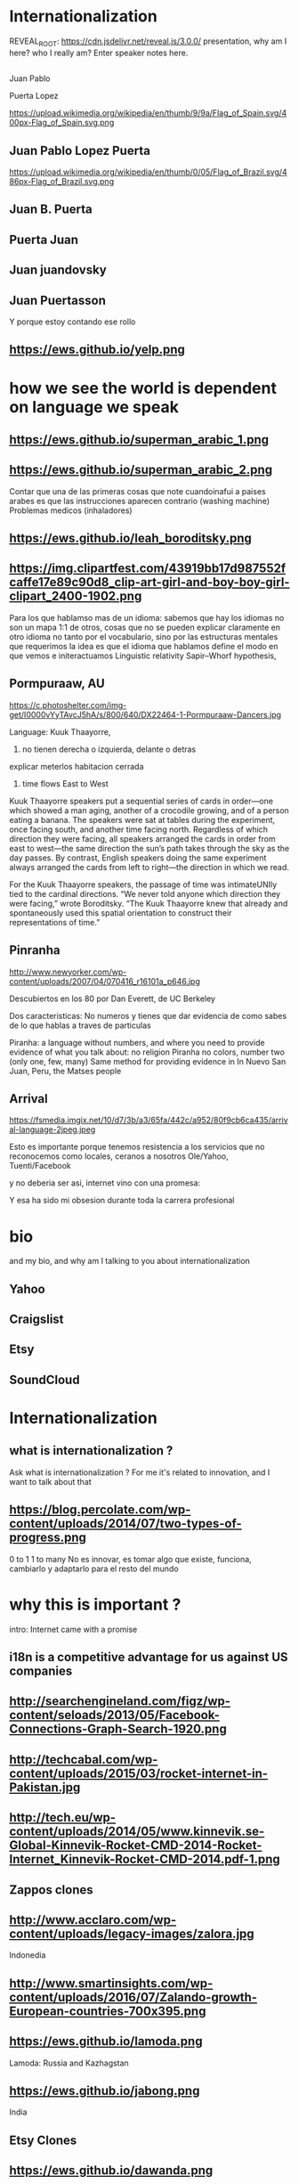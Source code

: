 #+REVEAL_ROOT:  
#+OPTIONS: reveal_title_slide:nil
#+REVEAL_PLUGINS: notes
#+OPTIONS: num:nil
#+OPTIONS: toc:nil

* Internationalization
#+BEGIN_NOTES
REVEAL_ROOT: https://cdn.jsdelivr.net/reveal.js/3.0.0/
 presentation, why am I here? who I really am?
   Enter speaker notes here.
#+END_NOTES
**  
Juan Pablo
#+ATTR_REVEAL: :frag highlight-red
Puerta Lopez
#+BEGIN_NOTES
https://upload.wikimedia.org/wikipedia/en/thumb/9/9a/Flag_of_Spain.svg/400px-Flag_of_Spain.svg.png
#+END_NOTES
** Juan Pablo Lopez Puerta
#+BEGIN_NOTES
https://upload.wikimedia.org/wikipedia/en/thumb/0/05/Flag_of_Brazil.svg/486px-Flag_of_Brazil.svg.png
#+END_NOTES
** Juan B. Puerta
** Puerta Juan 
** Juan juandovsky 
** Juan Puertasson
#+BEGIN_NOTES
Y porque estoy contando ese rollo 
#+END_NOTES
** https://ews.github.io/yelp.png
* how we see the world is dependent on language we speak 
** https://ews.github.io/superman_arabic_1.png
** https://ews.github.io/superman_arabic_2.png
#+BEGIN_NOTES
Contar que una de las primeras cosas que note cuandoinafui a paises arabes es que las instrucciones aparecen contrario (washing machine) 
Problemas medicos (inhaladores) 
#+END_NOTES
** https://ews.github.io/leah_boroditsky.png
** https://img.clipartfest.com/43919bb17d987552fcaffe17e89c90d8_clip-art-girl-and-boy-boy-girl-clipart_2400-1902.png
  #+BEGIN_NOTES
Para los que hablamso mas de un idioma: sabemos que hay los idiomas no son un mapa 1:1 de otros, cosas que no se pueden explicar claramente en otro idioma
no tanto por el vocabulario, sino por las estructuras mentales que requerimos
la idea es que el idioma que hablamos define el modo en que vemos e initeractuamos 
 Linguistic relativity 
 Sapir–Whorf hypothesis,
  #+END_NOTES
** Pormpuraaw, AU
 https://c.photoshelter.com/img-get/I0000vYyTAvcJ5hA/s/800/640/DX22464-1-Pormpuraaw-Dancers.jpg
#+BEGIN_NOTES
Language: Kuuk Thaayorre, 
1. no tienen derecha o izquierda, delante o detras
explicar meterlos habitacion cerrada
2. time flows East to West
Kuuk Thaayorre speakers put a sequential series of cards in order—one which showed a man aging, another of a crocodile growing, and of a person eating a banana. The speakers were sat at tables during the experiment, once facing south, and another time facing north. Regardless of which direction they were facing, all speakers arranged the cards in order from east to west—the same direction the sun’s path takes through the sky as the day passes. By contrast, English speakers doing the same experiment always arranged the cards from left to right—the direction in which we read.

For the Kuuk Thaayorre speakers, the passage of time was intimateUNIly tied to the cardinal directions. “We never told anyone which direction they were facing,” wrote Boroditsky. “The Kuuk Thaayorre knew that already and spontaneously used this spatial orientation to construct their representations of time.”
#+END_NOTES
** Pinranha
http://www.newyorker.com/wp-content/uploads/2007/04/070416_r16101a_p646.jpg
#+BEGIN_NOTES
Descubiertos en los 80 por Dan Everett, de UC Berkeley

Dos caracteristicas: No numeros y tienes que dar evidencia de como sabes de lo que hablas a traves de particulas


Piranha: a language without numbers, and where you need to provide evidence of what you talk about: no religion 
Piranha no colors, number two (only one, few, many) 
Same method for providing evidence in In Nuevo San Juan, Peru, the Matses people 
#+END_NOTES
** Arrival 
https://fsmedia.imgix.net/10/d7/3b/a3/65fa/442c/a952/80f9cb6ca435/arrival-language-2jpeg.jpeg
#+BEGIN_NOTES
Esto es importante porque tenemos resistencia a los servicios que no reconocemos como locales, ceranos a nosotros
Ole/Yahoo, Tuenti/Facebook 

y no deberia ser asi, internet vino con una promesa: 

Y esa ha sido mi obsesion durante toda la carrera profesional 
#+END_NOTES
* bio
#+BEGIN_NOTES
and my bio, and why am I talking to you about internationalization 
#+END_NOTES
** Yahoo
** Craigslist
** Etsy 
:PROPERTIES:
   :reveal_background: #123456
   :END:
** SoundCloud
* Internationalization 
** what is internationalization ?  
 #+BEGIN_NOTES
 Ask what is internationalization ? 
 For me it's related to innovation, and I want to talk about that 
 #+END_NOTES
** 
   :PROPERTIES:
   :reveal_background: http://hyperlush.com/wp-content/uploads/2015/05/zerotoonecrisurzua.jpg
   :reveal_background_trans: slide
   :END:
** https://blog.percolate.com/wp-content/uploads/2014/07/two-types-of-progress.png
#+BEGIN_NOTES
0 to 1
1 to many 
No es innovar, es tomar algo que existe, funciona, cambiarlo y adaptarlo para el resto del mundo 
#+END_NOTES
* why this is important ? 
#+BEGIN_NOTES
intro: Internet came with a promise 
#+END_NOTES
** i18n is a competitive advantage for us against US companies
** http://searchengineland.com/figz/wp-content/seloads/2013/05/Facebook-Connections-Graph-Search-1920.png
** http://techcabal.com/wp-content/uploads/2015/03/rocket-internet-in-Pakistan.jpg
** http://tech.eu/wp-content/uploads/2014/05/www.kinnevik.se-Global-Kinnevik-Rocket-CMD-2014-Rocket-Internet_Kinnevik-Rocket-CMD-2014.pdf-1.png
** Zappos clones 
** http://www.acclaro.com/wp-content/uploads/legacy-images/zalora.jpg
#+BEGIN_NOTES
Indonedia
#+END_NOTES
** http://www.smartinsights.com/wp-content/uploads/2016/07/Zalando-growth-European-countries-700x395.png
** https://ews.github.io/lamoda.png
#+BEGIN_NOTES
Lamoda: Russia and Kazhagstan 
#+END_NOTES
** https://ews.github.io/jabong.png
#+BEGIN_NOTES
India 
#+END_NOTES
** Etsy Clones 
** https://ews.github.io/dawanda.png
** http://webrazzi.com/wp-content/uploads/2012/04/eleseri.jpg 
** https://res.cloudinary.com/crunchbase-production/image/upload/v1397185281/6ed922a67827b87a6d18cc7d4ec7f4b9.png (Airu.com) 
#+BEGIN_NOTES
They focus on particular companies for particular markets (zappos clone in Germany, not in the UK or new zealand) 
the companies are really short lived : 
- they burts
- they get acquired (etsy clone) 
- they take over the market 
they are the worst in strategy and new product development, but probably the best in execution, the can generate a who new company within weeks 
#+END_NOTES
** Cultural advantange 
#+BEGIN_NOTES
Esto pasa porque muchas empresas americanas tardan en salir
ademas tienen problemas culturales en internacional, lo cual va en dos sentidos 
Hablar de la empresa esa alemana que queria ir a SV 
#+END_NOTES
* 1. how to plan an internationalization launch 
** steps to adapt a product beyond our borders
*** i18n = g13n + l10n 
#+BEGIN_NOTES
explicar lo de los numeros
TODO ESTO ES WEB, lo mismo para mobile, y otros dispositivos 
#+END_NOTES
*** G13N: globalization
#+BEGIN_NOTES
Adaptar un producto a internacional 
data extraction : _() UNIT OF MEANING
pluralization : 9 different plurals arabic
genderification : 3 genders German, 4 Czeck, Polish (Masc animad/inan, fem, neutro), Kannada: 9, Swahilli : 18 
domain names: puede que no importante ya, dominios que no rulan otros paises (craigslist) 
#+END_NOTES

#+ATTR_REVEAL: :frag (grow shrink roll-in fade-out none) :frag_idx (4 3 2 1 -)
**** Unicode / UTF8-16 everywhere 
**** Data/String isolation and extraction 
**** pluralization
**** domain names
**** genderification 
**** fake localization 
*** internationalization: i18n 
**** community 
**** professional 
*** https://ews.github.io/facebook_translations.png
*** https://ews.github.io/twitter_translations.png
*** regional adaptation 
** Howto an
*** changing language 
 #+BEGIN_NOTES
 Icon for language
 Explain do it automatically, then let user select
 never via IP unless we are sure and we offer a way out
 #+END_NOTES
https://i.ytimg.com/vi/ptlt0Ba_EaI/maxresdefault.jpg
*** http://www.languageicon.org/LanguageIcon.jpg
** security in i18n 
*** unicode homoplyphs for the web 
#+BEGIN_NOTES
Explicar punycode, que es 
Firefox: apple attack (bookmarks) 
Explicar apple y craigslist mysql attack 
#+END_NOTES
** globalization 
 #+BEGIN_NOTES
 Which couuntries should we focus on 
 Where should we put our energies? 
 #+END_NOTES
** key countries 
*** first country as a test
*** SoundCloud: Brazil 
#+BEGIN_NOTES
Brazil : 
From product: 
- English fluency lowest in the world (8%) 
- Internet population higher in the world (top 5) 
- Internet penetration really low (about 30%) at the times
#+END_NOTES
*** Internet users https://upload.wikimedia.org/wikipedia/commons/thumb/f/f1/InternetUsersWorldMap.svg/1280px-InternetUsersWorldMap.svg.png
*** Internet penetration https://upload.wikimedia.org/wikipedia/commons/thumb/9/99/InternetPenetrationWorldMap.svg/1280px-InternetPenetrationWorldMap.svg.png
*** English Fluency Index https://upload.wikimedia.org/wikipedia/commons/8/8c/EF_EPI_2016_World_map.jpg
#+BEGIN_NOTES
https://en.wikipedia.org/wiki/EF_English_Proficiency_Index

Country	2016 Rank	2016 Score	2016 Band
 Netherlands	1	72.16	Very High Proficiency
 Denmark	2	71.15	Very High Proficiency
 Sweden	3	70.81	Very High Proficiency
 Norway	4	68.54	Very High Proficiency
 Finland	5	66.61	Very High Proficiency
 Singapore	6	63.52	Very High Proficiency
 Luxembourg	7	63.20	Very High Proficiency
 Austria	8	62.13	High Proficiency
 Germany	9	61.58	High Proficiency
 Poland	10	61.49	High Proficiency
 Belgium	11	60.90	High Proficiency
 Malaysia	12	60.70	High Proficiency

Spain: number 25 (half population able to speak some English, 15% considered fluent or proficient) , Span below Romania, over Bosnia and Herzegovina
Brazil: number 40 , 20% population speak some English, 8% fluent or proficient, below China and above Ukraine

This is why the battle is ran here, orkut, etc
#+END_NOTES
* 2. integrating i18n into a startup 
#+BEGIN_NOTES
Como lo hacemos si la empresa tiene ya un producto existente que tiene que localizar 
#+END_NOTES
*** international is always seen as a tax 
*** The path of least resistance
 #+BEGIN_NOTES
 Talk about Etsy, planning was difficult, Soundcloud took few weeks
 At the end, internaitonaliztion
 #+END_NOTES
** start with people, start with a culture
#+BEGIN_NOTES
Like many things, el exito depende de la cultura que tengamos en la empresa 
Check the particularities of your team
BAd: Wechat can't go outside china
Good: SoundCloud Android app 
#+END_NOTES
** functions of the intl team: 
*** provide infrastructure to rest of company 
**** creating tools / integrating APIs 
**** launching new languages for all features / sections
**** launching a new feature / section for all supported languages
*** provide intelligence to the rest of the commpany
**** legal framework, potential liabilities 
*** veto power over localization issues 
**** when something won't sound ok, or when major changes are needed
*** keep the different languages in sync (if needed) 
*** tools to improve communication
** Set a plan and KPIs
** Make a fake translation 
** Select a country, prove a point 
#+BEGIN_NOTES
Understand the country (go there and talk to users)
Devices, connectivity 
Slow the connection down at the office if needed 
#+END_NOTES
* growth and internationalization 
** International is where most of the growth happens
** grow in developing countries as an strategy 
#+BEGIN_NOTES
wahtsapp 
#+END_NOTES
** facebook/google putting access
#+BEGIN_NOTES
put pictures here
#+END_NOTES

when you literally need deeloping countries to growth

* important regions 
#+BEGIN_NOTES
Potential for leapgroffing ?
also in Europe (wechat -> token?)
#+END_NOTES
** asia
*** china
*** branding in china
#+BEGIN_NOTES
Cuando abres una empresa, tienes que elegir 5 nombres en orden preferencial. En nuestro caso, cuando enviamos la aplicación, los 5 estaban ya registrados....
#+END_NOTES
*** https://www.meneame.net/backend/media?type=comment&id=21581797&version=0&ts=1492526679&image.jpeg
#+BEGIN_NOTES
(more joke, say 'it says coffe instead of coffee, horrible)
#+END_NOTES
*** http://www.brandemia.org/sites/default/files/inline/images/carrefour_logo_chino.jpg
*** http://www.brandemia.org/sites/default/files/inline/images/chino_sprite_logo_0.jpg
*** https://www.meneame.net/backend/media?type=comment&id=21581992&version=0&ts=1492528205&image.jpeg
#+BEGIN_NOTES
Pepsi-BaiShi
 Burger King HanBaoWang (hamburguesa rey)
#+END_NOTES
*** http://www.brandemia.org/sites/default/files/inline/images/cocacola_chino_logo.jpg
*** http://www.brandemia.org/sites/default/files/inline/images/logo_nestle_chino.jpg
*** https://www.nanjingmarketinggroup.com/sites/default/files/image/WeChat/WeChat-logo.jpg
#+BEGIN_NOTES
Why Wechat failed to expand internationally ? 
#+END_NOTES
*** https://static.guim.co.uk/sys-images/Guardian/Pix/pictures/2014/8/21/1408619947705/rural-chinese-farmer-014.jpg
#+BEGIN_NOTES
**** tons of pictures and a model to explain 
http://www.brandemia.org/el-curioso-proceso-de-traducir-marcas-al-chino  (*tons* of pictures I can use) 
#+END_NOTES
** africa
*** connectivity
*** mpesa 
*** facebook 
https://ews.github.io/internet.org.png

* Case: Etsy Japan 
:PROPERTIES:
   :reveal_background: #123456
   :END:
#+BEGIN_NOTES
Pictures: 
Japan, 
Japanese sites
Kombini
Sevel eleven 
#+END_NOTES
** Etsy Worldwide
** Etsy International & Marketplace dynamics 
#+BEGIN_NOTES
Supply and demand
How to monetize that
0 to 100 

But Japan 
Japan: 3 country in online population, close to 90% internet penetration 
Browse on desktop and buy on phones
Kombini
Customer care
Allergy to non JP companies 
#+END_NOTES
** https://cdn0.tnwcdn.com/wp-content/blogs.dir/1/files/2016/02/twitter-in-japan.jpg
** https://www.globalme.net/wp-content/uploads/2014/01/tweet1.png
https://www.globalme.net/wp-content/uploads/2014/01/tweet1-eng.png
#+BEGIN_NOTES
139 chars
354 Caracteres: traduccion 
Twitter es muy popular con recetas
#+END_NOTES
** https://www.globalme.net/wp-content/uploads/2014/01/tweet2.png
https://www.globalme.net/wp-content/uploads/2014/01/tweet2-eng.png
#+BEGIN_NOTES
119 a 284 
#+END_NOTES
** Kombini payments
http://www.payme.jp/images/home/pic_overview_gateway_en.jpg
** What we did 
#+BEGIN_NOTES
ther problems: 
Softbank 

#+END_NOTES
* the role of compliance and legislation 
** copyright laws and safe harbor
#+BEGIN_NOTES
Common law: Anglosaxon countries: can create jurisprudencia y precedente 
#+END_NOTES
* marketing / i18n 
** mcdonalds 
#+BEGIN_NOTES
Icons: UN site

#+END_NOTES
* Questions? 
* Gracias
